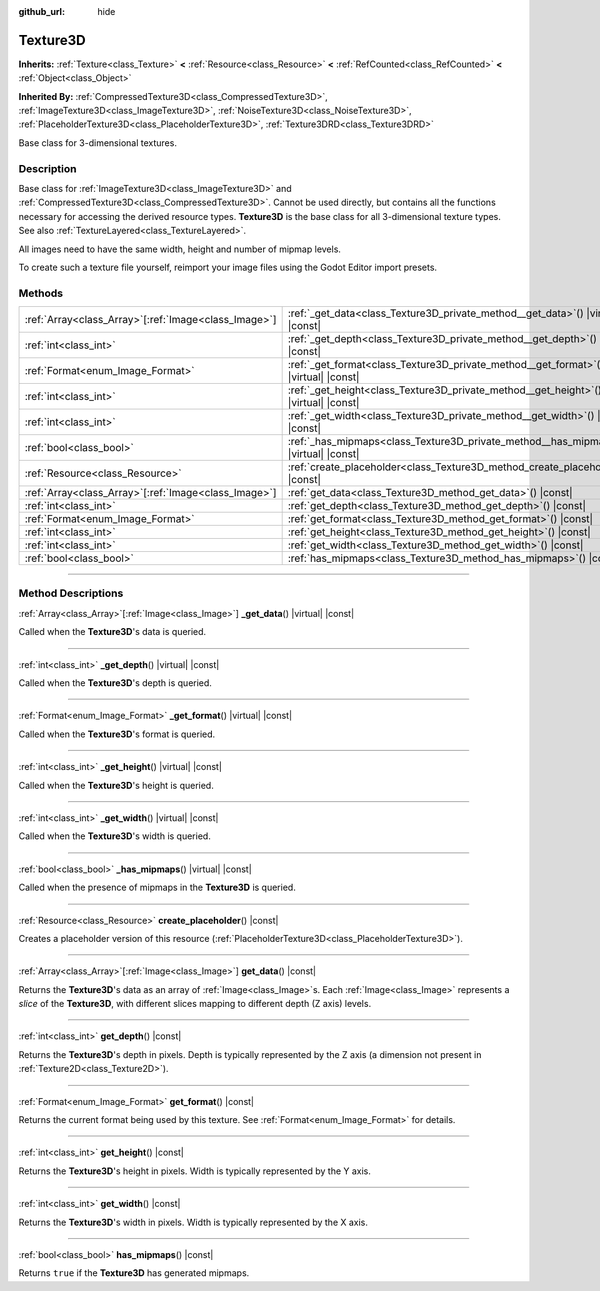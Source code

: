 :github_url: hide

.. DO NOT EDIT THIS FILE!!!
.. Generated automatically from Godot engine sources.
.. Generator: https://github.com/godotengine/godot/tree/master/doc/tools/make_rst.py.
.. XML source: https://github.com/godotengine/godot/tree/master/doc/classes/Texture3D.xml.

.. _class_Texture3D:

Texture3D
=========

**Inherits:** :ref:`Texture<class_Texture>` **<** :ref:`Resource<class_Resource>` **<** :ref:`RefCounted<class_RefCounted>` **<** :ref:`Object<class_Object>`

**Inherited By:** :ref:`CompressedTexture3D<class_CompressedTexture3D>`, :ref:`ImageTexture3D<class_ImageTexture3D>`, :ref:`NoiseTexture3D<class_NoiseTexture3D>`, :ref:`PlaceholderTexture3D<class_PlaceholderTexture3D>`, :ref:`Texture3DRD<class_Texture3DRD>`

Base class for 3-dimensional textures.

.. rst-class:: classref-introduction-group

Description
-----------

Base class for :ref:`ImageTexture3D<class_ImageTexture3D>` and :ref:`CompressedTexture3D<class_CompressedTexture3D>`. Cannot be used directly, but contains all the functions necessary for accessing the derived resource types. **Texture3D** is the base class for all 3-dimensional texture types. See also :ref:`TextureLayered<class_TextureLayered>`.

All images need to have the same width, height and number of mipmap levels.

To create such a texture file yourself, reimport your image files using the Godot Editor import presets.

.. rst-class:: classref-reftable-group

Methods
-------

.. table::
   :widths: auto

   +--------------------------------------------------------+------------------------------------------------------------------------------------------+
   | :ref:`Array<class_Array>`\[:ref:`Image<class_Image>`\] | :ref:`_get_data<class_Texture3D_private_method__get_data>`\ (\ ) |virtual| |const|       |
   +--------------------------------------------------------+------------------------------------------------------------------------------------------+
   | :ref:`int<class_int>`                                  | :ref:`_get_depth<class_Texture3D_private_method__get_depth>`\ (\ ) |virtual| |const|     |
   +--------------------------------------------------------+------------------------------------------------------------------------------------------+
   | :ref:`Format<enum_Image_Format>`                       | :ref:`_get_format<class_Texture3D_private_method__get_format>`\ (\ ) |virtual| |const|   |
   +--------------------------------------------------------+------------------------------------------------------------------------------------------+
   | :ref:`int<class_int>`                                  | :ref:`_get_height<class_Texture3D_private_method__get_height>`\ (\ ) |virtual| |const|   |
   +--------------------------------------------------------+------------------------------------------------------------------------------------------+
   | :ref:`int<class_int>`                                  | :ref:`_get_width<class_Texture3D_private_method__get_width>`\ (\ ) |virtual| |const|     |
   +--------------------------------------------------------+------------------------------------------------------------------------------------------+
   | :ref:`bool<class_bool>`                                | :ref:`_has_mipmaps<class_Texture3D_private_method__has_mipmaps>`\ (\ ) |virtual| |const| |
   +--------------------------------------------------------+------------------------------------------------------------------------------------------+
   | :ref:`Resource<class_Resource>`                        | :ref:`create_placeholder<class_Texture3D_method_create_placeholder>`\ (\ ) |const|       |
   +--------------------------------------------------------+------------------------------------------------------------------------------------------+
   | :ref:`Array<class_Array>`\[:ref:`Image<class_Image>`\] | :ref:`get_data<class_Texture3D_method_get_data>`\ (\ ) |const|                           |
   +--------------------------------------------------------+------------------------------------------------------------------------------------------+
   | :ref:`int<class_int>`                                  | :ref:`get_depth<class_Texture3D_method_get_depth>`\ (\ ) |const|                         |
   +--------------------------------------------------------+------------------------------------------------------------------------------------------+
   | :ref:`Format<enum_Image_Format>`                       | :ref:`get_format<class_Texture3D_method_get_format>`\ (\ ) |const|                       |
   +--------------------------------------------------------+------------------------------------------------------------------------------------------+
   | :ref:`int<class_int>`                                  | :ref:`get_height<class_Texture3D_method_get_height>`\ (\ ) |const|                       |
   +--------------------------------------------------------+------------------------------------------------------------------------------------------+
   | :ref:`int<class_int>`                                  | :ref:`get_width<class_Texture3D_method_get_width>`\ (\ ) |const|                         |
   +--------------------------------------------------------+------------------------------------------------------------------------------------------+
   | :ref:`bool<class_bool>`                                | :ref:`has_mipmaps<class_Texture3D_method_has_mipmaps>`\ (\ ) |const|                     |
   +--------------------------------------------------------+------------------------------------------------------------------------------------------+

.. rst-class:: classref-section-separator

----

.. rst-class:: classref-descriptions-group

Method Descriptions
-------------------

.. _class_Texture3D_private_method__get_data:

.. rst-class:: classref-method

:ref:`Array<class_Array>`\[:ref:`Image<class_Image>`\] **_get_data**\ (\ ) |virtual| |const|

Called when the **Texture3D**'s data is queried.

.. rst-class:: classref-item-separator

----

.. _class_Texture3D_private_method__get_depth:

.. rst-class:: classref-method

:ref:`int<class_int>` **_get_depth**\ (\ ) |virtual| |const|

Called when the **Texture3D**'s depth is queried.

.. rst-class:: classref-item-separator

----

.. _class_Texture3D_private_method__get_format:

.. rst-class:: classref-method

:ref:`Format<enum_Image_Format>` **_get_format**\ (\ ) |virtual| |const|

Called when the **Texture3D**'s format is queried.

.. rst-class:: classref-item-separator

----

.. _class_Texture3D_private_method__get_height:

.. rst-class:: classref-method

:ref:`int<class_int>` **_get_height**\ (\ ) |virtual| |const|

Called when the **Texture3D**'s height is queried.

.. rst-class:: classref-item-separator

----

.. _class_Texture3D_private_method__get_width:

.. rst-class:: classref-method

:ref:`int<class_int>` **_get_width**\ (\ ) |virtual| |const|

Called when the **Texture3D**'s width is queried.

.. rst-class:: classref-item-separator

----

.. _class_Texture3D_private_method__has_mipmaps:

.. rst-class:: classref-method

:ref:`bool<class_bool>` **_has_mipmaps**\ (\ ) |virtual| |const|

Called when the presence of mipmaps in the **Texture3D** is queried.

.. rst-class:: classref-item-separator

----

.. _class_Texture3D_method_create_placeholder:

.. rst-class:: classref-method

:ref:`Resource<class_Resource>` **create_placeholder**\ (\ ) |const|

Creates a placeholder version of this resource (:ref:`PlaceholderTexture3D<class_PlaceholderTexture3D>`).

.. rst-class:: classref-item-separator

----

.. _class_Texture3D_method_get_data:

.. rst-class:: classref-method

:ref:`Array<class_Array>`\[:ref:`Image<class_Image>`\] **get_data**\ (\ ) |const|

Returns the **Texture3D**'s data as an array of :ref:`Image<class_Image>`\ s. Each :ref:`Image<class_Image>` represents a *slice* of the **Texture3D**, with different slices mapping to different depth (Z axis) levels.

.. rst-class:: classref-item-separator

----

.. _class_Texture3D_method_get_depth:

.. rst-class:: classref-method

:ref:`int<class_int>` **get_depth**\ (\ ) |const|

Returns the **Texture3D**'s depth in pixels. Depth is typically represented by the Z axis (a dimension not present in :ref:`Texture2D<class_Texture2D>`).

.. rst-class:: classref-item-separator

----

.. _class_Texture3D_method_get_format:

.. rst-class:: classref-method

:ref:`Format<enum_Image_Format>` **get_format**\ (\ ) |const|

Returns the current format being used by this texture. See :ref:`Format<enum_Image_Format>` for details.

.. rst-class:: classref-item-separator

----

.. _class_Texture3D_method_get_height:

.. rst-class:: classref-method

:ref:`int<class_int>` **get_height**\ (\ ) |const|

Returns the **Texture3D**'s height in pixels. Width is typically represented by the Y axis.

.. rst-class:: classref-item-separator

----

.. _class_Texture3D_method_get_width:

.. rst-class:: classref-method

:ref:`int<class_int>` **get_width**\ (\ ) |const|

Returns the **Texture3D**'s width in pixels. Width is typically represented by the X axis.

.. rst-class:: classref-item-separator

----

.. _class_Texture3D_method_has_mipmaps:

.. rst-class:: classref-method

:ref:`bool<class_bool>` **has_mipmaps**\ (\ ) |const|

Returns ``true`` if the **Texture3D** has generated mipmaps.

.. |virtual| replace:: :abbr:`virtual (This method should typically be overridden by the user to have any effect.)`
.. |const| replace:: :abbr:`const (This method has no side effects. It doesn't modify any of the instance's member variables.)`
.. |vararg| replace:: :abbr:`vararg (This method accepts any number of arguments after the ones described here.)`
.. |constructor| replace:: :abbr:`constructor (This method is used to construct a type.)`
.. |static| replace:: :abbr:`static (This method doesn't need an instance to be called, so it can be called directly using the class name.)`
.. |operator| replace:: :abbr:`operator (This method describes a valid operator to use with this type as left-hand operand.)`
.. |bitfield| replace:: :abbr:`BitField (This value is an integer composed as a bitmask of the following flags.)`
.. |void| replace:: :abbr:`void (No return value.)`
